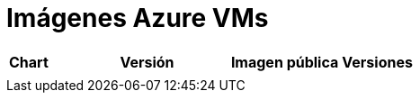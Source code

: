 = Imágenes Azure VMs

|===
| *Chart* | *Versión* | *Imagen pública* | *Versiones*
|   |   |   |
|===